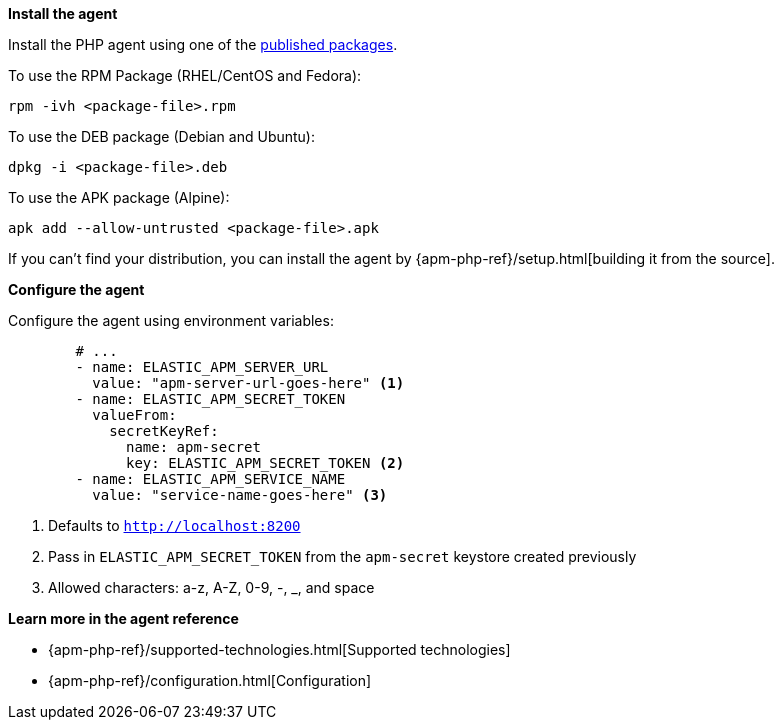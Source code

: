 *Install the agent*

Install the PHP agent using one of the https://github.com/elastic/apm-agent-php/releases[published packages].

To use the RPM Package (RHEL/CentOS and Fedora):

[source,php]
----
rpm -ivh <package-file>.rpm
----

To use the DEB package (Debian and Ubuntu):

[source,php]
----
dpkg -i <package-file>.deb
----

To use the APK package (Alpine):

[source,php]
----
apk add --allow-untrusted <package-file>.apk
----

If you can’t find your distribution,
you can install the agent by {apm-php-ref}/setup.html[building it from the source].

*Configure the agent*

Configure the agent using environment variables:

[source,yml]
----
        # ...
        - name: ELASTIC_APM_SERVER_URL
          value: "apm-server-url-goes-here" <1>
        - name: ELASTIC_APM_SECRET_TOKEN
          valueFrom:
            secretKeyRef:
              name: apm-secret
              key: ELASTIC_APM_SECRET_TOKEN <2>
        - name: ELASTIC_APM_SERVICE_NAME
          value: "service-name-goes-here" <3>
----
<1> Defaults to `http://localhost:8200`
<2> Pass in `ELASTIC_APM_SECRET_TOKEN` from the `apm-secret` keystore created previously
<3> Allowed characters: a-z, A-Z, 0-9, -, _, and space

*Learn more in the agent reference*

* {apm-php-ref}/supported-technologies.html[Supported technologies]
* {apm-php-ref}/configuration.html[Configuration]
